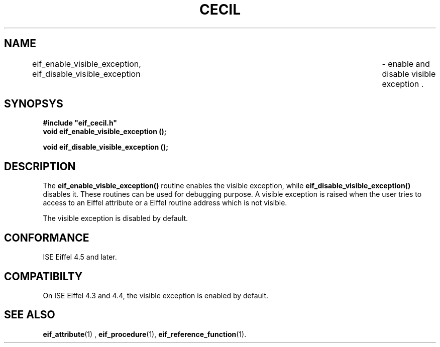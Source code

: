 .TH CECIL 1  "November 10, 1999" "ISE" "CECIL Programmer's Manual"
.SH NAME
eif_enable_visible_exception, eif_disable_visible_exception	\- enable and disable visible exception .
.SH SYNOPSYS
.nf
\fB#include "eif_cecil.h"\fB
.BI "void eif_enable_visible_exception ();"
.sp
.BI "void eif_disable_visible_exception ();"
.fi
.SH DESCRIPTION
The \fBeif_enable_visble_exception()\fP routine enables the visible exception, while 
\fBeif_disable_visible_exception()\fP disables it. These routines can be used for debugging
purpose. A visible exception is raised when the user tries to access to an Eiffel attribute
or a Eiffel routine address which is not visible. 
.PP
The visible exception is disabled by default.
.SH CONFORMANCE
ISE Eiffel 4.5 and later.
.SH COMPATIBILTY
On ISE Eiffel 4.3 and 4.4, the visible exception is enabled by default. 
.SH SEE ALSO
.BR eif_attribute "(1) , "eif_procedure "(1), "eif_reference_function "(1)." 


